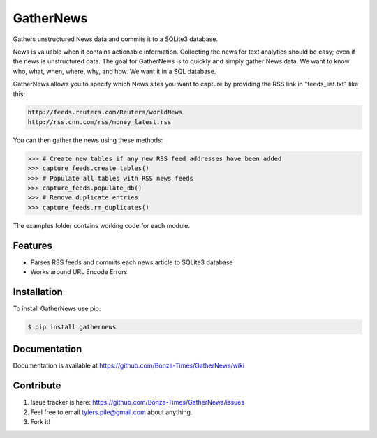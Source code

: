 ===========
GatherNews
===========

Gathers unstructured News data and commits it to a SQLite3 database.

News is valuable when it contains actionable information. Collecting the news
for text analytics should be easy; even if the news is unstructured data. The
goal for GatherNews is to quickly and simply gather News data. We want to
know who, what, when, where, why, and how. We want it in a SQL database.

GatherNews allows you to specify which News sites you want to capture by
providing the RSS link in "feeds_list.txt" like this:

.. code-block:: pycon
		
    http://feeds.reuters.com/Reuters/worldNews
    http://rss.cnn.com/rss/money_latest.rss

You can then gather the news using these methods:

.. code-block:: pycon
		
    >>> # Create new tables if any new RSS feed addresses have been added
    >>> capture_feeds.create_tables()
    >>> # Populate all tables with RSS news feeds
    >>> capture_feeds.populate_db()
    >>> # Remove duplicate entries
    >>> capture_feeds.rm_duplicates()

The examples folder contains working code for each module.

Features
--------

- Parses RSS feeds and commits each news article to SQLite3 database
- Works around URL Encode Errors

Installation
------------

To install GatherNews use pip:

.. code-block:: bash
		
    $ pip install gathernews

Documentation
-------------

Documentation is available at https://github.com/Bonza-Times/GatherNews/wiki

Contribute
----------

#. Issue tracker is here: https://github.com/Bonza-Times/GatherNews/issues
#. Feel free to email tylers.pile@gmail.com about anything.
#. Fork it!











